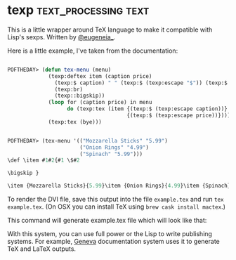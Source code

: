 * texp :text_processing:text:
:PROPERTIES:
:Documentation: :|
:Docstrings: :)
:Tests:    :(
:Examples: :(
:RepositoryActivity: :|
:CI:       :(
:END:

This is a little wrapper around TeX language to make it compatible with
Lisp's sexps. Written by [[https://twitter.com/eugeneia_][@eugeneia_]].

Here is a little example, I've taken from the documentation:

#+begin_src lisp

POFTHEDAY> (defun tex-menu (menu)
             (texp:deftex item (caption price)
               (texp:$ caption) " " (texp:$ (texp:escape "$")) (texp:$ price)
               (texp:br)
               (texp::bigskip))
             (loop for (caption price) in menu
                   do (texp:tex (item {(texp:$ (texp:escape caption))}
                                      {(texp:$ (texp:escape price))})))
             (texp:tex (bye)))


POFTHEDAY> (tex-menu '(("Mozzarella Sticks" "5.99")
                       ("Onion Rings" "4.99")
                       ("Spinach" "5.99")))
\def \item #1#2{#1 \$#2

\bigskip }

\item {Mozzarella Sticks}{5.99}\item {Onion Rings}{4.99}\item {Spinach}{5.99}\bye 

#+end_src

To render the DVI file, save this output into the file ~example.tex~ and
run ~tex example.tex~. (On OSX you can install TeX using ~brew cask install mactex~.)

This command will generate example.tex file which will look like that:

[[../../media/0168/example.png]]

With this system, you can use full power or the Lisp to write publishing
systems. For example, [[https://github.com/eugeneia/geneva][Geneva]] documentation system uses it to generate TeX
and LaTeX outputs.
